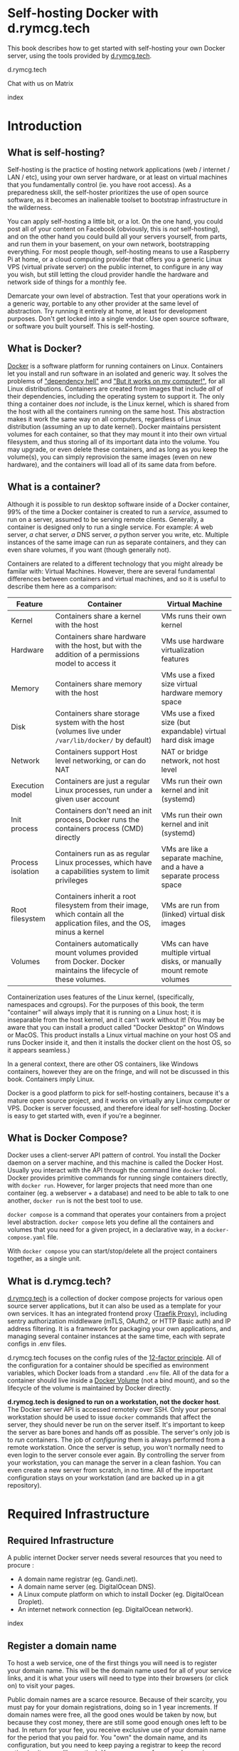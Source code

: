 #+hugo_base_dir: ../hugo
#+hugo_section: /d.rymcg.tech
#+hugo_weight: auto
#+hugo_paired_shortcodes: %notice badge button %children %index run stdout edit math mermaid openapi toc env
#+STARTUP: align

* Self-hosting Docker with d.rymcg.tech
:PROPERTIES:
:EXPORT_FILE_NAME: _index
:EXPORT_HUGO_CUSTOM_FRONT_MATTER: :linkTitle Self-hosting Docker
:EXPORT_HUGO_WEIGHT: 200
:END:

This book describes how to get started with self-hosting your own
Docker server, using the tools provided by [[https://d.rymcg.tech][d.rymcg.tech]].

#+attr_shortcode: :icon code-branch :style primary :href https://github.com/EnigmaCurry/d.rymcg.tech#readme
#+begin_button
d.rymcg.tech
#+end_button

#+attr_shortcode: :icon comment-dots :style red :href https://matrix.to/#/#d.rymcg.tech:enigmacurry.com
#+begin_button
Chat with us on Matrix
#+end_button

#+attr_shortcode: :depth 999
#+begin_index
index
#+end_index

* Introduction
:PROPERTIES:
:EXPORT_FILE_NAME: introduction
:EXPORT_HUGO_WEIGHT: 200
:END:


** What is self-hosting?

Self-hosting is the practice of hosting network applications (web /
internet / LAN / etc), using your own server hardware, or at least on
virtual machines that you fundamentally control (ie. you have root
access). As a preparedness skill, the self-hoster prioritizes the use
of open source software, as it becomes an inalienable toolset to
bootstrap infrastructure in the wilderness.

You can apply self-hosting a little bit, or a lot. On the one hand,
you could post all of your content on Facebook (obviously, this is
/not/ self-hosting), and on the other hand you could build all your
servers yourself, from parts, and run them in your basement, on your
own network, bootstrapping everything. For most people though,
self-hosting means to use a Raspberry Pi at home, or a cloud computing
provider that offers you a generic Linux VPS (virtual private server)
on the public internet, to configure in any way you wish, but still
letting the cloud provider handle the hardware and network side of
things for a monthly fee.

Demarcate your own level of abstraction. Test that your operations
work in a generic way, portable to any other provider at the same
level of abstraction. Try running it entirely at home, at least for
development purposes. Don't get locked into a single vendor. Use open
source software, or software you built yourself. This is self-hosting.

** What is Docker?

[[https://www.docker.com/][Docker]] is a software platform for running containers on Linux.
Containers let you install and run software in an isolated and generic
way. It solves the problems of [[https://en.wikipedia.org/wiki/Dependency_hell]["dependency hell"]] and [[https://donthitsave.com/comic/2016/07/15/it-works-on-my-computer]["But it works on
my computer!"]], for all Linux distributions. Containers are created
from images that include /all/ of their dependencies, including the
operating system to support it. The only thing a container does /not/
include, is the Linux kernel, which is shared from the host with all
the containers running on the same host. This abstraction makes it
work the same way on all computers, regardless of Linux distribution
(assuming an up to date kernel). Docker maintains persistent volumes
for each container, so that they may mount it into their own virtual
filesystem, and thus storing all of its important data into the
volume. You may upgrade, or even delete these containers, and as long
as you keep the volume(s), you can simply reprovision the same images
(even on new hardware), and the containers will load all of its same
data from before.

** What is a container?

Although it is possible to run desktop software inside of a Docker
container, 99% of the time a Docker container is created to run a
/service/, assumed to run on a server, assumed to be serving remote
clients. Generally, a container is designed only to run a single
service. For example: /A/ web server, /a/ chat server, /a/ DNS server,
/a/ python server you write, etc. Multiple instances of the same image
can run as separate containers, and they can even share volumes, if
you want (though generally not).

Containers are related to a different technology that you might
already be familar with: Virtual Machines. However, there are several
fundamental differences between containers and virtual machines, and
so it is useful to describe them here as a comparison:

| Feature           | Container                                                                                                                  | Virtual Machine                                                       |
|-------------------+----------------------------------------------------------------------------------------------------------------------------+-----------------------------------------------------------------------|
| Kernel            | Containers share a kernel with the host                                                                                    | VMs runs their own kernel                                             |
| Hardware          | Containers share hardware with the host, but with the addition of a permissions model to access it                         | VMs use hardware virtualization features                              |
| Memory            | Containers share memory with the host                                                                                      | VMs use a fixed size virtual hardware memory space                    |
| Disk              | Containers share storage system with the host (volumes live under =/var/lib/docker/= by default)                           | VMs use a fixed size (but expandable) virtual hard disk image         |
| Network           | Containers support Host level networking, or can do NAT                                                                    | NAT or bridge network, not host level                                 |
| Execution model   | Containers are just a regular Linux processes, run under a given user account                                              | VMs run their own kernel and init (systemd)                           |
| Init process      | Containers don't need an init process, Docker runs the containers process (CMD) directly                                   | VMs run their own kernel and init (systemd)                           |
| Process isolation | Containers run as as regular Linux processes, which have a capabilities system to limit privileges                         | VMs are like a separate machine, and a have a separate process space  |
| Root filesystem   | Containers inherit a root filesystem from their image, which contain all the application files, and the OS, minus a kernel | VMs are run from (linked) virtual disk images                         |
| Volumes           | Containers automatically mount volumes provided from Docker. Docker maintains the lifecycle of these volumes.              | VMs can have multiple virtual disks, or manually mount remote volumes |

Containerization uses features of the Linux kernel, (specifically,
namespaces and cgroups). For the purposes of this book, the term
"container" will always imply that it is running on a Linux host; it
is inseparable from the host kernel, and it can't work without it!
(You may be aware that you can install a product called "Docker
Desktop" on Windows or MacOS. This product installs a Linux virtual
machine on your host OS and runs Docker inside it, and then it
installs the docker client on the host OS, so it appears seamless.)

In a general context, there are other OS containers, like Windows
containers, however they are on the fringe, and will not be discussed
in this book. Containers imply Linux.

Docker is a good platform to pick for self-hosting containers, because
it's a mature open source project, and it works on virtually any Linux
computer or VPS. Docker is server focussed, and therefore ideal for
self-hosting. Docker is easy to get started with, even if you're a
beginner.

** What is Docker Compose?

Docker uses a client-server API pattern of control. You install the
Docker daemon on a server machine, and this machine is called the
Docker Host. Usually you interact with the API through the command
line =docker= tool. Docker provides primitive commands for running
single containers directly, with =docker run=. However, for larger
projects that need more than one container (eg. a webserver + a
database) and need to be able to talk to one another, =docker run= is
not the best tool to use.

=docker compose= is a command that operates your containers from a
project level abstraction. =docker compose= lets you define all the
containers and volumes that you need for a given project, in a
declarative way, in a =docker-compose.yaml= file.

With =docker compose= you can start/stop/delete all the project
containers together, as a single unit.

** What is d.rymcg.tech?

[[https://github.com/EnigmaCurry/d.rymcg.tech][d.rymcg.tech]] is a collection of docker compose projects for various
open source server applications, but it can also be used as a template
for your own services. It has an integrated frontend proxy ([[https://doc.traefik.io/traefik/][Traefik
Proxy)]], including sentry authorization middleware (mTLS, OAuth2, or
HTTP Basic auth) and IP address filtering. It is a framework for
packaging your own applications, and managing several container
instances at the same time, each with seprate configs in .env files.

d.rymcg.tech focuses on the config rules of the [[https://12factor.net/config][12-factor principle]].
All of the configuration for a container should be specified as
environment variables, which Docker loads from a standard =.env= file.
All of the data for a container should live inside a [[https://docs.docker.com/storage/volumes/][Docker Volume]]
(not a bind mount), and so the lifecycle of the volume is maintained
by Docker directly.

*d.rymcg.tech is designed to run on a workstation, not the docker
host*. The Docker server API is accessed remotely over SSH. Only your
personal workstation should be used to issue =docker= commands that
affect the server, they should never be run on the server itself. It's
important to keep the server as bare bones and hands off as possible.
The server's only job is to /run/ containers. The job of /configuring/
them is always performed from a remote workstation. Once the server is
setup, you won't normally need to even login to the server console
ever again. By controlling the server from your workstation, you can
manage the server in a clean fashion. You can even create a new server
from scratch, in no time. All of the important configuration stays on
your workstation (and are backed up in a git repository).

* Required Infrastructure
:PROPERTIES:
:EXPORT_HUGO_SECTION_FRAG: required-infrastructure
:END:

** Required Infrastructure
:PROPERTIES:
:EXPORT_FILE_NAME: _index
:EXPORT_HUGO_WEIGHT: 201
:END:

A public internet Docker server needs several resources that you need
to procure :

 * A domain name registrar (eg. Gandi.net).
 * A domain name server (eg. DigitalOcean DNS).
 * A Linux compute platform on which to install Docker (eg. DigitalOcean Droplet).
 * An internet network connection (eg. DigitalOcean network).

#+begin_index
index
#+end_index

** Register a domain name
:PROPERTIES:
:EXPORT_FILE_NAME: register-a-domain-nameom
:END:

To host a web service, one of the first things you will need is to
register your domain name. This will be the domain name used for all
of your service links, and it is what your users will need to type
into their browsers (or click on) to visit your pages.

Public domain names are a scarce resource. Because of their scarcity,
you must pay for your domain registrations, doing so in 1 year
increments. If domain names were free, all the good ones would be
taken by now, but because they cost money, there are still some good
enough ones left to be had. In return for your fee, you receive
exclusive use of your domain name for the period that you paid for.
You "own" the domain name, and its configuration, but you need to keep
paying a registrar to keep the record active (so its more like
renting). You can pre-pay for several years in advance, or for just
pay one year at a time. If you stop paying, and the records expire,
they will no longer resolve to your services, and you may lose control
of the domain, possibly forever.

*** Domain names for private servers

If you control your own DNS servers, you could use completely made up
domain names under the =.internal= domain, which are [[https://www.icann.org/en/public-comment/proceeding/proposed-top-level-domain-string-for-private-use-24-01-2024][RFC recoginized
for private usage]]. But for most public servers, where most clients
use different DNS servers, you will want to register a "real" domain
instead.

For private servers, (eg. running a private Docker server at home),
it is still recommended that you use a valid internet domain name,
using public DNS servers, because you will still need this in order to
create valid TLS certificates from [[https://letsencrypt.org/][Let's Encrypt]]. However, having
valid working TLS is not /required/ for development purposes (but
certainly nice to have!), so you may choose to make up your own fake
domain name instead, and forgo TLS, or you can setup [[https://github.com/EnigmaCurry/d.rymcg.tech/tree/master/step-ca#readme][Step-CA]] for
off-grid TLS. In either case, you will still need to setup DNS, and
this is explained in the next section.

*** Register an Internet domain name

You can buy (rent) a domain name from lots of places. For
documentation purposes, we will use [[https://www.gandi.net][Gandi.net]], but these instructions
will be similar regardless of the domain provider you pick.

#+attr_shortcode: :style info :title Setup on Gandi.net
#+begin_notice
 * Sign up for an account at [[https://www.gandi.net/][Gandi.net]]
 * Once signed in, from your dashboard, click =Register=.
 * Search for any domain name you like, eg. =your-name.com=.
 * Add your domain to the shopping cart, go to checkout, and complete
   your purchase.
 * Once you have purchased the domain, it should show up in your
   =Dashboard=, under the =Domain= tab.
 * Leave this browser tab open, you will return to it in the next
   chapter.
#+end_notice

** Setup public DNS service
:PROPERTIES:
:EXPORT_FILE_NAME: setup-dns
:END:

A DNS server maps your domain (and all subdomain) names to the various
IP addresses of your servers. DNS is required for your users to be
able to type (or click on) your domain name =prod.example.com= and
have it resolve to the IP address that is required to contact your
Docker server (=prod=). Beyond this, DNS is also a means of proving to
a third party that you are the owner (controller) of your own domain,
which is used as a part of the ACME challenge that Let's Encrypt (or
Step-CA) uses when signing your TLS certificates.

Now that you have registered a domain name, you need to tell your
registrar where your DNS server is. Usually you will use the DNS
server that your cloud provider gives you, but you may choose any DNS
provider you like. If you are creating a private server, you may still
want to choose a public DNS server, but using private IP addresses
ranges for the records. You can also setup a local/private DNS server,
but this will be discussed later.

For the purposes of ACME (automatic TLS certificate issuing/renewals),
your DNS server/provider will need to support [[https://go-acme.github.io/lego/dns/#dns-providers][one of the APIs
supported by the go-lego project]]. Find out what API tokens or other
settings your provider may need by by finding your provider in the
list on that page.

For documentation purposes, this chapter will assume you are using
Gandi.net as your domain registrar, and that you want to use
DigitalOcean.com as your domain's public DNS server (and [[https://go-acme.github.io/lego/dns/digitalocean/][digitalocean
is supported by go-lego]]), but these instructions will be similar
regardless of the supported provider you pick.

*** Configure your domain's DNS server on Gandi.net

#+attr_shortcode: :style info :title Setup on Gandi.net
#+begin_notice

 * Login to your [[https://admin.gandi.net][gandi.net]] dashboard.
 * Click the =Domain= tab.
 * Find your domain name in the list and click on it.
 * Click on the =Nameservers= tab.
 * Click on the edit button to create new =External nameservers=.
 * Delete all existing nameservers that may exist.
 * Add the following nameservers, specific to DigitalOcean:
   
   * =ns1.digitalocean.com=
   * =ns2.digitalocean.com=
   * =ns3.digitalocean.com=
#+end_notice

 
Wait a few minutes for the change to take effect, then you can verify
the setting from your workstation, using the =whois= command:

#+begin_run
whois example.com
#+end_run

#+begin_stdout
Domain Name: example.com
Registrar WHOIS Server: whois.gandi.net
Name Server: DNS1.EXAMPLE.NET
Name Server: DNS2.EXAMPLE.NET
Name Server: DNS3.EXAMPLE.NET
Name Server: DNS4.EXAMPLE.NET
#+end_stdout

The output shows a report for your domain registration, including the
list of the new nameservers.

*** Add your domain on DigitalOcean.com

#+attr_shortcode: :style tip
#+begin_notice
If you have the [[/linux-workstation/app-users/digitalocean][doctl client]] setup, run:

#+begin_run
DOMAIN=example.com
doctl compute domain create ${DOMAIN}
#+end_run

To list all your domains, run:

#+begin_run
doctl compute domain list
#+end_run

#+end_notice

#+attr_shortcode: :style info :title How to do this in the DigitalOcean cloud console
#+begin_notice
 * Signup for an account at [[https://m.do.co/c/069af06b869e][DigitalOcean]], if you haven't already.
 * Login to the [[https://cloud.digitalocean.com/][cloud console]].
 * Click on the =Networking= tab in the menu.
 * Click on the =Domains= tab.
 * Enter your domain name into the box and click =Add Domain=.
#+end_notice

DigitalOcean is now in charge of your DNS for your domain. You will
return to this screen later on, when creating individual subdomain
records for your services.

** Create a public server (VPS)
:PROPERTIES:
:EXPORT_FILE_NAME: public-docker-server
:END:

This section will guide you to create your own public Docker server,
using a DigitalOcean droplet as an example. In a similar fashion, you
can install Docker on any cloud provider, or dedicated host that you
prefer.

**** Choosing a VPS provider

One of the most basic units of cloud computing is the Virtual Private
Server (VPS). A VPS is a (Linux) virtual machine that is provisioned
by a cloud service, and you are given root access to fully administer
it, to install whatever you want on it. VPS generally come with a dedicated
IP address and have a public internet connection, although some VPS
only have NAT, but with dedicated port forwarding.

In this guide you will create a VPS with a DigitalOcean droplet.

You can install Docker on almost any Linux machine, but some are
better than others. DigitalOcean droplets (VPS) are a good choice for
experimenting, because they are billed hourly, and because the service
layer has an integrated firewall, external to the droplet operating
system. Having a firewall that is external (in front of) the VPS is
one of the most important features to look for in a hosting provider.

**** Setup your SSH key on DigitalOcean

If you have not yet setup an SSH key on your workstation, [[file:linux-workstation.org][read the
Linux Workstation book]] and do that first.

#+attr_shortcode: :style tip
#+begin_notice
If you have the [[/linux-workstation/app-users/digitalocean][doctl client]] setup:

List all your SSH keys:
#+begin_run
doctl compute ssh-key list
#+end_run

Configure the SSH public key file you want to use:

#+begin_env
SSH_KEY=~/.ssh/id_ed25519.pub
#+end_env

Install the public key on DigitalOcean:

#+begin_run
(set -e
test -f ${SSH_KEY} || (echo "SSH key not found: ${SSH_KEY}" && exit 1)
SSH_TMP=$(mktemp) && chmod a+r ${SSH_TMP}
cat ${SSH_KEY} > ${SSH_TMP}
doctl compute ssh-key import ${USER}@${HOSTNAME} --public-key-file ${SSH_TMP}
rm -f ${SSH_TMP}
)
#+end_run

#+end_notice

#+attr_shortcode: :style info :title How to do this in the DigitalOcean cloud console
#+begin_notice
 * Login to the [[https://cloud.digitalocean.com/][DigitalOcean cloud console]].
 * Click =Settings= in the menu.
 * Click on the =Security= tab.
 * Click on the =Add SSH Key= button.
 * Paste your public SSH key into the box. (copy your pub key from the
   output of ~ssh-add -L~.)
 * Enter a key name, I recommend this be the name of your workstation
   computer.
 * Finish adding the key, click =Add SSH Key=.
#+end_notice

**** Create a DigitalOcean firewall template

#+attr_shortcode: :style tip
#+begin_notice
If you have the [[/linux-workstation/app-users/digitalocean][doctl client]] setup:

#+begin_run
doctl compute firewall list
#+end_run

#+begin_run
(set -e
FIREWALL_ID=$(doctl compute firewall create \
    --name "ssh-web-https-wireguard" \
    --inbound-rules "protocol:tcp,ports:22,address:0.0.0.0/0" \
    --no-header --format ID)
doctl compute firewall add-rules "${FIREWALL_ID}" \
    --inbound-rules "protocol:tcp,ports:80,address:0.0.0.0/0"
doctl compute firewall add-rules "${FIREWALL_ID}" \
    --inbound-rules "protocol:tcp,ports:443,address:0.0.0.0/0"
doctl compute firewall add-rules "${FIREWALL_ID}" \
    --inbound-rules "protocol:tcp,ports:51820,address:0.0.0.0/0"
doctl compute firewall add-rules "${FIREWALL_ID}" \
    --outbound-rules "protocol:tcp,ports:0,address:0.0.0.0/0"
doctl compute firewall add-rules "${FIREWALL_ID}" \
    --outbound-rules "protocol:udp,ports:0,address:0.0.0.0/0"
doctl compute firewall add-rules "${FIREWALL_ID}" \
    --outbound-rules "protocol:icmp,ports:0,address:0.0.0.0/0"
echo ${FIREWALL_ID}
)
#+end_run
#+end_notice

#+attr_shortcode: :style info :title How to do this in the DigitalOcean cloud console
#+begin_notice
 * Login to the [[https://cloud.digitalocean.com/][DigitalOcean cloud console]].
 * Click =Networking= in the menu.
 * Click the =Firewalls= tab.
 * Click =Create Firewall=.
 * Enter the name, eg. =ssh-web-https-wireguard=.
 * Enter the following rules:
   * SSH:
     * Type: =SSH=
     * Protocol: =TCP=
     * Port Range: =22=
     * Sources: All IPv4, All IPv6, or a specific static IP address if
       you want to be more secure.
   * HTTP:
     * Type: =HTTP=
     * Protocol: =TCP=
     * Port Range: =80=
     * Sources: All IPv4, All IPv6.
   * HTTPS:
     * Type: =HTTP=
     * Protocol: =TCP=
     * Port Range: =443=
     * Sources: All IPv4, All IPv6.
   * Wireguard VPN (optional):
     * Type: =Custom=
     * Protocol: =UDP=
     * Port Range: =51820=
     * Sources: All IPv4, All IPv6.
  * Click =Create Firewall=.
#+end_notice

**** Creating a DigitalOcean droplet for a Docker server

DigitalOcean provides a Docker image with which to create a droplet
(DigitalOcean's name for their own VPS product).

#+attr_shortcode: :style tip
#+begin_notice
If you have the [[/linux-workstation/app-users/digitalocean][doctl client]] setup:

Set variables to configure the droplet:

#+begin_env
NAME=docker-dev
IMAGE=debian-12-x64
REGION=nyc1
SIZE=s-1vcpu-2gb
SSH_KEY=~/.ssh/id_ed25519.pub
SSH_FINGERPRINT=$(ssh-keygen -E md5 -l -f ${SSH_KEY} | grep -Po "MD5:\K[a-f0-9\:]+")
#+end_env

Create the droplet:

#+begin_run
DROPLET_ID=$(doctl compute droplet create \
    "${NAME}" \
    --image "${IMAGE}" \
    --size "${SIZE}" \
    --region "${REGION}" \
    --ssh-keys "${SSH_FINGERPRINT}" \
    --tag-names "doctl-${USERNAME}@${HOST}" \
    --wait --no-header --format ID)
echo ${DROPLET_ID}
#+end_run

#+end_notice

#+attr_shortcode: :style info :title How to do this in the DigitalOcean cloud console
#+begin_notice
 * Login to the [[https://cloud.digitalocean.com/][DigitalOcean cloud console]].
 * Click =Droplets= in the menu.
 * Click =Create Droplet=.
 * Choose a Region (eg. New York), where the droplet will be created.
 * Underneath the heading =Choose an image=, choose =Debian= (select
   the latest version).
 * Choose a droplet size. 2GB RAM and 50GB disk recommended for medium
   size production installs. (It is tested working on as little as
   512MB ram, [[https://blog.rymcg.tech/blog/linux/zram/][if you enable zram]] and/or create a 1GB swapfile. Do not
   abuse swap space like this in production! However I think its fine
   for development use, but you may occasionally run into low memory
   issues if less than 1GB.)
 * Optional: Add a block storage device, in order to store your Docker
   volumes. (This is useful to store data separate from the droplet
   lifecycle, or to have a larger amount of storage than the droplet
   size gives you for the root filesystem. If your basic droplet size
   is already sufficient, and you perform regular backups, this might
   not be needed.)
 * Select your SSH key for the root user.
 * Set the hostname for the docker server. The name should be short
   and typeable, as it will become a part of the canononical service
   URLs. For this example, we choose =prod=.
 * Verify everything's correct, and then click =Create Dropet=.
#+end_notice

**** Apply the DigitalOcean droplet firewall

#+attr_shortcode: :style tip
#+begin_notice
If you have the [[/linux-workstation/app-users/digitalocean][doctl client]] setup:

#+begin_run
FIREWALL_ID=$(doctl compute firewall list | grep ssh-web-https-wireguard | cut -d " " -f1)
doctl compute firewall add-droplets \
    "${FIREWALL_ID}" \
    --droplet-ids "${DROPLET_ID}"
#+end_run
#+end_notice

#+attr_shortcode: :style info :title How to do this in the DigitalOcean cloud console
#+begin_notice
 * Login to the [[https://cloud.digitalocean.com/][DigitalOcean cloud console]].
 * Click =Networking= in the menu.
 * Find the firewall template you created, and click it.
 * Click on the firewall's =Droplets= tab.
 * Click =Add Droplets= and search for the droplet you created and select it.
 * Click =Add Droplet= to add the firewall to the droplet.
#+end_notice

**** Create wildcard DNS records for the droplet

For the purposes of documentation, assume you you own the domain
=example.com= and you have created the Docker server named =prod=. You
should replace =example.com= with your actual domain name, and =prod=
with your actual docker instance name/stage.

#+attr_shortcode: :style tip
#+begin_notice
If you have the [[/linux-workstation/app-users/digitalocean][doctl client]] setup:

List all domains:

#+begin_run
doctl compute domain list
#+end_run

#+begin_env
ROOT_DOMAIN=example.com
HOST=docker-dev
HOST_IP=$(doctl compute droplet get --no-header --format "Public IPv4" ${DROPLET_ID})
TTL=1800
#+end_env

List all records for =ROOT_DOMAIN=:

#+begin_run
doctl compute domain records list ${ROOT_DOMAIN}
#+end_run

Create Host record:

#+begin_run
doctl compute domain records create \
    "${ROOT_DOMAIN}" \
    --record-type A \
    --record-name "${HOST}" \
    --record-data ${HOST_IP} \
    --record-ttl ${TTL} \
    --record-tag "doctl-${USERNAME}@${HOST}"
#+end_run

Create Wildcard subdomain record:

#+begin_run
doctl compute domain records create \
    "${ROOT_DOMAIN}" \
    --record-type A \
    --record-name "*.${HOST}" \
    --record-data ${HOST_IP} \
    --record-ttl ${TTL} \
    --record-tag "doctl-${USERNAME}@${HOST}"
#+end_run

#+end_notice
#+attr_shortcode: :style info :title How to do this in the DigitalOcean cloud console
#+begin_notice
 * Login to the [[https://cloud.digitalocean.com/][DigitalOcean cloud console]].
 * Click =Networking= in the menu.
 * Click the =Domains= tab.
 * Find the domain you created earlier, and click it.
 * Create an =A= record:
   * Hostname: enter the subdomain name without the domain part (eg.
     =prod=, the name of your docker server, without the
     =.example.com= suffix).
   * Will direct to: select the droplet you created from the list.
   * Click =Create Record=.
 * Create another =A= record, for the wildcard:
   * Hostname: enter the same name as before but prepend =*.= in front
     of it (eg. if the server is named =prod=, create a record for
     =*.prod=, without the =.example.com= suffix).
   * Will direct to: select the same droplet as before.
   * Click =Create Record=.
 * Optional: create additional records on the root domain. If you
   don't want the docker instance name in the subdomain you give to
   people (eg. =www.prod.example.com=), you could create additional
   (non-wildcard) records on the root domain now (eg.
   =www.example.com=, or even just =example.com=). However, it would
   be wasteful to put a wildcard record on the root domain
   (=*.example.com=) because then the domain could only be used with a
   single Docker instance, therefore all records on the root should be
   non-wildcard, and this means you must add them one by one.
#+end_notice

#+attr_shortcode: :style orange :title Test DNS
#+begin_notice
Test that your wildcard record actually works. Use the =dig= command
(For Debian/Ubuntu install the =dnsutils= package. For Arch Linux
install =bind-tools=. For Fedora install =bind-utils=.)

Pick some random subdomain off your domain:

#+begin_run
dig laksdflkweieri.prod.example.com
#+end_run

#+begin_stdout
;; ANSWER SECTION:
laksdflkweieri.prod.example.com.    3600    IN      A       153.114.12.78
#+end_stdout

Since you created the wildcard record for =*.prod.example.com= dig
should return your Docker server's IP address in the =ANSWER SECTION=
of the output. You can test all your other records the same way.

If you run into DNS caching problems, verify with the source DNS
server directly:

#+begin_run
dig @ns1.digitalocean.com laksdflkweieri.prod.example.com
#+end_run
#+end_notice

**** Congratulations

You have now finished installation of a remote host running Debian.

You must now configure your workstation to remotely control your
remote Docker context.

** Create a private server (libvirt VM)
:PROPERTIES:
:EXPORT_FILE_NAME: private-docker-server
:END:

*** Create Debian VM on libvirt

Follow the [[/linux-workstation][Linux Workstation]] book chapter on [[/linux-workstation/kvm-libvirt][KVM / libvirt]] to install
a Debian VM on your local workstation, and to create a local SSH
config to connect to it.

*** Setup DNS records for VM services

You will need a DNS server to create (wildcard) records for all VM
services. You can use the canonical DNS server on the internet, or you
can use a local DNS resolver to override the name on the LAN.

You can follow the [[/d.rymcg.tech/required-infrastructure/public-docker-server/#create-wildcard-dns-records-for-the-droplet][wildcard DNS record guide]] from the public VPS
chapter, except instead of pointing to a droplet IP address, it will
be your private VM (or workstation) IP address.

*** Use the Traefik ACME DNS-01 challenge

If you install [[/d.rymcg.tech/install-traefik-proxy/][Traefik Proxy]] on a non-public server, and you want to
enable ACME for Let's Encrypt TLS certificiates, make sure to
configure ACME for the DNS-01 challenge type, as it is the only
challenge type that will work for a server behind a restrictive LAN
firewall.

* Workstation
:PROPERTIES:
:EXPORT_HUGO_SECTION_FRAG: workstation
:END:

** Setup your workstation
:PROPERTIES:
:EXPORT_FILE_NAME: _index
:END:

You should dedicate the use a physical or virtual Linux machine to be
used as your workstation. A single workstation can manage several
remote Docker contexts.

Follow the [[https://book.rymcg.tech/linux-workstation][Linux Workstation book]] for details on basic
workstation setup.

All the commands in this chapter assume you are using the standard
Bash shell.

#+attr_shortcode: :depth 999
#+begin_index
index
#+end_index

** Install Docker client tools
:PROPERTIES:
:EXPORT_FILE_NAME: install-docker-command-line-tools
:END:

You need to install Docker Engine (not Docker Desktop!) on your
workstation.

You will completely disable the Docker daemon on your workstation,
you're only installing Docker Engine for its client tools (eg. the
=docker= command).

*** Various ways to install Docker Engine
**** Try your system package manager

Some Linux distributions have decent packages for up-to-date Docker
versions. Some other distributions lag behind by several versions, or
may even introduce non-standard changes of their own. Your mileage may
vary with packages provided by your operating system.

If you're on Arch Linux, this is known to be a good configuration:

#+attr_shortcode: :title Run this on your Arch Linux workstations:
#+begin_run
sudo pacman -S docker docker-compose docker-buildx
#+end_run

**** Install from upstream Docker package repository

The Docker organization provides several up-to-date packages for
various Linux distributions:

 * [[https://docs.docker.com/engine/install/debian/][Debian]]
 * [[https://docs.docker.com/engine/install/ubuntu/][Ubuntu]]
 * [[https://docs.docker.com/engine/install/fedora/][Fedora]]

**** Use the generic Docker installer to install the latest version

If your Linux distribution doesn't provide a Docker package, or you've
decided its not good for your situation, you may be better off by running
the generic installer script from the upstream Docker organization:

#+begin_run
curl -fsSL https://get.docker.com -o install-docker.sh
sudo sh install-docker.sh
#+end_run

**** DON'T install Docker Desktop!

 1. Docker Desktop isn't open source. 
 2. Docker Desktop runs a VM to run the Docker daemon on localhost.
    (we don't want that, since we will use a remote Docker context
    instead.)
 3. Docker Desktop does not support host mode networking, so it
    wouldn't have worked with our Traefik config anyway. (This
    situation may have changed in more recent versions of Docker
    Desktop 4.29+).
 4. Docker Desktop provide the same =docker= client tools, so it will
    actually still work, if thats the package you prefer to install.
    Just be sure to disable the VM that it creates by default, you
    will /not/ need it! Keep your workstation clean, don't run
    containers / VMs on it!

    
*** Disable Docker daemon on your workstation

Your workstation is the /manager/ of /remote/ Docker hosts, so it
should not run the Docker daemon itself, but only the client.

Run the following commands to disable the Docker daemon:

#+begin_run
sudo systemctl disable --now docker
sudo systemctl mask docker
#+end_run

#+attr_shortcode: :style tip
#+begin_notice
There is a vestigal Docker context named "default" left on your system
(see =docker context ls=), and this context was originally used to
manage the Docker daemon of the local host
(=unix:///var/run/docker.sock=). However, this will be of no use to
you now, since the Docker daemon is now completely disabled on the
workstation. Furthermore, the "default" context cannot be deleted, so
its best to just ignore it (the =d.rymcg.tech= CLI won't even show
it). In the next couple of steps, you'll create and activate new
*remote SSH contexts* that you'll use instead of the "default"
context.
#+end_notice

** Install d.rymcg.tech tools
:PROPERTIES:
:EXPORT_FILE_NAME: install-d-rymcg-tech
:END:

Install [[https://github.com/EnigmaCurry/d.rymcg.tech#readme][d.rymcg.tech]] and its dependencies on your workstation.

*** Install dependent packages

#+attr_shortcode: :title If you run Fedora workstations, run this as root
#+begin_run
dnf install bash gettext openssl git xdg-utils jq sshfs curl \
            inotify-tools httpd-tools make wireguard-tools
#+end_run

#+attr_shortcode: :title If you run Debian/Ubuntu workstations, run this as root
#+begin_run
apt-get install bash build-essential gettext git openssl \
        apache2-utils xdg-utils jq sshfs wireguard curl \
        inotify-tools
#+end_run

#+attr_shortcode: :title If you run Arch Linux workstations, run this as root
#+begin_run
pacman -S bash base-devel gettext git openssl apache xdg-utils \
          jq sshfs wireguard-tools curl inotify-tools
#+end_run

*** Clone d.rymcg.tech repository

#+begin_run
git clone https://github.com/EnigmaCurry/d.rymcg.tech.git \
   ${HOME}/git/vendor/enigmacurry/d.rymcg.tech
#+end_run

#+attr_shortcode: :style warning
#+begin_notice
By convention, *you should not change the clone path*. It is
intentionally placed in a vendor neutral path location for all to use.
But if you're adamant to do so, it should still work, regardless of
where you put it. But watch out, as this may break documentation, and
for some external projects that assume =ROOT_DIR= is using the
conventional path. For compatability reasons, consider making a
symlink from =${HOME}/git/vendor/enigmacurry/d.rymcg.tech= pointing to
your actual clone path.
#+end_notice

*** Setup =d.rymcg.tech= command line tool

You must edit your workstation user's =~/.bashrc= file, which modifies
the Bash shell environment config:

#+attr_shortcode: :file ~/.bashrc
#+begin_edit
## Put this in ~/.bashrc to enable d.rymcg.tech command line tools:
export PATH=${PATH}:${HOME}/git/vendor/enigmacurry/d.rymcg.tech/_scripts/user
eval "$(d.rymcg.tech completion bash)"
## Setup shorter alias for d.rymcg.tech as just 'd'
__d.rymcg.tech_cli_alias d
#+end_edit

#+attr_shortcode: :style info :title Important
#+begin_notice
Close and restart your shell (terminal) to load the new config in a new session.
#+end_notice

*** Test the =d.rymcg.tech= aliases

In your new shell session, you have the following aliases defined:

 * =d.rymcg.tech=
 * =d=

These are both the same, but for brevity, the rest of this
documentation will prefer the =d= alias, but they can be used
interchangeably.

#+begin_run
d
#+end_run

#+begin_stdout
Found ROOT_DIR=/var/home/ryan/git/vendor/enigmacurry/d.rymcg.tech

\## Main d.rymcg.tech sub-commands - Optional arguments are printed in brackets [OPTIONAL_ARG]
cd [SUBDIR]                   Enter a sub-shell and go to the ROOT_DIR directory
create [PROJECT] [TEMPLATE]   Create a new external project from a template
make [PROJECT] [ARGS ...]     Run a `make` command for the given d.rymcg.tech project name
context                       View or set the current Docker context
new-context                   Create a new Docker context
ssh [COMMAND ...]             Run command or shell on active docker context SSH host
completion                    Setup TAB completion in your shell

\## Documentation sub-commands:
help                          Show this help screen
list                          List available d.rymcg.tech projects
                              (not including external projects, unless you symlink them into ROOT_DIR)
readme                        Open the main d.rymcg.tech README.md in your browser
readme [PROJECT]              Open the README.md for the given project name
readme digitalocean           Open root documentation file: DIGITALOCEAN.md
readme security               Open root documentation file: SECURITY.md
readme aws                    Open root documentation file: AWS.md
readme license                Open root documentation file: LICENSE.txt
readme raspberry_pi           Open root documentation file: RASPBERRY_PI.md
readme makefile_ops           Open root documentation file: MAKEFILE_OPS.md
#+end_stdout

* Docker context
:PROPERTIES:
:EXPORT_HUGO_SECTION_FRAG: docker-context
:END:

** Setup Docker context
:PROPERTIES:
:EXPORT_FILE_NAME: _index
:EXPORT_HUGO_WEIGHT: 2010
:END:

To remotely control a Docker server, you need to create a [[https://docs.docker.com/engine/context/working-with-contexts/][Docker
context]] on your workstation, which is basically the SSH connection
information to setup the docker socket connection.

#+attr_shortcode: :depth 999
#+begin_index
index
#+end_index

** Create SSH config and Docker context
:PROPERTIES:
:EXPORT_FILE_NAME: ssh-config-and-docker-context
:EXPORT_HUGO_CUSTOM_FRONT_MATTER: :linkTitle Create context
:END:

To remotely control your Docker host from your workstation, you need
two additional configs:

 * SSH Host config in =~/.ssh/config=.
 * Docker context config via =docker context create ...=.

Both of these can be created automatically by running:
 
#+begin_run
d context new
#+end_run

This will prompt you if you really want to proceed:

#+begin_stdout
? This command can help create a new SSH config and Docker context. Proceed? (Y/n) y
#+end_stdout

You can choose to create a new SSH config, or use an existing one:

#+begin_stdout
? You must specify the SSH config entry to use  
  I already have an SSH host entry in ~/.ssh/config that I want to use
> I want to make a new SSH host entry in ~/.ssh/config
[↑↓ to move, enter to select, type to filter, ESC to cancel]
#+end_stdout

Enter the short one word name for the SSH Host entry:

#+begin_stdout
? Enter the new SSH context name (short host name) : foo
#+end_stdout

Enter the fully qualified DNS name of the Docker host:

#+begin_stdout
? Enter the fully qualified SSH Host DNS name : foo.example.com
#+end_stdout

It will propose to create a new SSH config entry that looks like this:

#+begin_stdout
## Here is the new SSH config entry:
Host foo
     Hostname foo.example.com
     User root
     ControlMaster auto
     ControlPersist yes
     ControlPath /tmp/ssh-%u-%r@%h:%p
? Do you want to append this config to ~/.ssh/config? (y/N) y
#+end_stdout

It will ask you if you want to immediately switch the active Docker
context:

#+begin_stdout
? Do you want to switch to the new foo context now? (y/N) y
foo
Current context is now "foo"
#+end_stdout

*** List all Docker contexts and switch the active one

#+begin_run
d context
#+end_run

#+begin_stdout
? Select the Docker context to use  
  deb
> foo
  step-ca
[↑↓ to move, enter to select, type to filter, ESC to cancel]

Current context is now "foo"
#+end_stdout

** Install Docker on your remote host
:PROPERTIES:
:EXPORT_FILE_NAME: install-docker-on-remote-host
:EXPORT_HUGO_CUSTOM_FRONT_MATTER: :linkTitle Install Docker
:END:

The base Debian image only has a few basic commands preinstalled. You
must now install the Docker packages and enable the service:

#+attr_shortcode: :title Choose the active Docker context
#+begin_run
d context
#+end_run

#+begin_run
d install-docker
#+end_run

#+attr_shortcode: :style tip
#+begin_notice
=d install-docker= will install Docker *on the remote VPS*, according
to your active docker context.
#+end_notice

*** Test that the context works from your workstation

#+begin_run
docker run hello-world
#+end_run

#+begin_run
docker ps
#+end_run

** Setup d.rymcg.tech per Docker context
:PROPERTIES:
:EXPORT_FILE_NAME: main-config-for-d.rymcg.tech
:EXPORT_HUGO_WEIGHT: 2010
:EXPORT_HUGO_CUSTOM_FRONT_MATTER: :linkTitle Setup d.rymcg.tech
:END:

*** Select your active Docker context

#+begin_run
d context
#+end_run

Each Docker context has a separate config file (=.env_{CONTEXT}=),
stored in the root d.rymcg.tech directory
(=~/git/vendor/enigmacurry/d.rymcg.tech=), so you must actively select
your current context before you can configure it.

*** Configure d.rymcg.tech for the current Docker context

#+begin_run
d make - config
#+end_run

This will create a config file for your current Docker context, and
name it =.env_{CONTEXT}= (eg. =.env_prod=). You must run this for each
new Docker context you create, so that each context has its own config
file.

The interactive config will ask you to enter the =ROOT_DOMAIN=
variable, which needs to be the root domain that you want to apply to
your Docker host.

#+begin_stdout
ROOT_DOMAIN: Enter the root domain for this context (eg. d.example.com)
: prod.example.com
#+end_stdout

The root domain serves as the example root domain for all application
default configs.



* Traefik Proxy
:PROPERTIES:
:EXPORT_HUGO_SECTION_FRAG: traefik-proxy
:EXPORT_HUGO_WEIGHT: 2020
:END:

** Traefik Proxy
:PROPERTIES:
:EXPORT_FILE_NAME: _index
:EXPORT_HUGO_WEIGHT: 2020
:END:

Traefik Proxy (Traefik) is a core service, an application gateway, for
all of the service containers installed on your Docker host. Traefik
is an advanced software router: it can serve hundreds of deployed
application containers (routes) at the same time. Traefik has a
configuration provider that operates by discovery, so that when it is
installed on a Docker host, it can automatically configure itself
based upon the runtime settings of each individual application it
finds. Each application becomes directly in charge of defining its own
proxy rules, setting them as Docker container labels. Traefik will
automatically discover these container labels (by permission of the
host Docker socket), and configure itself for each application.

Traefik is infrastructure. With Traefik installed, now each service
container can take advantage of automatic TLS certificates (ACME),
perform user authentication (mTLS, OAuth2, or HTTP Basic with
group/certitficate sentry authorization), GeoIP tagging, and client IP
address filtering middlewares. Based on all of this criteria, Traefik
is in charge of deciding which incoming requests are to be allowed
(and forwarded to the backend service containers), and which of these
should be blocked (and an error returned to the client).

#+attr_shortcode: :depth 999
#+begin_index
index
#+end_index

** Traefik Quickstart (public VPS)
:PROPERTIES:
:EXPORT_FILE_NAME: vps-quickstart
:EXPORT_HUGO_WEIGHT: 1000
:END:
Before we get too deep into Traefik configuration, if you just want to
setup a public VPS, follow these instructions as a quickstart
tutorial:

*** Choose your active Docker context

#+begin_run
d context
#+end_run

*** Configure Traefik for your active Docker context

#+begin_run
d make traefik config
#+end_run

The configuration is driven by a text wizard menu system.

#+begin_stdout
? Traefik config main menu:  
> Create system user on Docker host
  Configure entrypoints (including dashboard)
  Configure Certificate Authorities (CA)
  Configure ACME (Let's Encrypt or Step-CA)
  Configure TLS certificates and domains (make certs)
  Configure middleware (including auth)
v Configure error page template
[↑↓ to move, enter to select, type to filter, ESC to cancel]
#+end_stdout

Use your arrow keys to select only the menu items this tutorial talks
about, and press the =Enter= key. To cancel, press the =ESC= key.

Once complete, it will have created and configured your
=.env_{CONTEXT}= file for you.

**** Create system user on Docker host

This option will create a new username on the Docker host, called
=traefik=. This is necessary to reserve a unique UID for traefik to
run as on the system. Run this first before anything else.

**** Skip: Configure entrypoints

For this tutorial, you will use the default entrypoints, so you don't
need to configure anything.

 * =web= (TCP port 80)
 * =websecure= (TCP port 443)

**** Skip: Configure Certificate Authorities (CA)

For this tutorial you will only need the default CA list provided by
the container image.

**** Configure ACME (Let's Encrypt)
#+begin_stdout
? Which ACME provider do you want to use?  
> Let's Encrypt (ACME)
  Step-CA (ACME)
  Disable ACME
  Cancel / Go back
#+end_stdout

Choose =Let's Encrypt (ACME)=.
**** Configure Let's Encrypt environment
#+begin_stdout
? Which LE environment do you want to use?  
> Production (recommended!)
  Staging (untrusted / testing)
#+end_stdout

#+attr_shortcode: :style tip
#+begin_notice
Always choose the =Production= environment, unless you really know
what you're doing. =Production= is the only environment that produces
valid (trusted) TLS certificates.
#+end_notice

**** Choose type of ACME challenge
#+begin_stdout
? Which type of ACME challenge should be used?  
> TLS-ALPN-01 (default for public servers, easy, but no wildcard certs)
  DNS-01 (requires API key, but good behind firewalls, and allows wildcard certs)
#+end_stdout

#+attr_shortcode: :style tip
#+begin_notice
For your first install, choose =TLS-ALPN-01=, it is the easiest method
to use for public servers.

If you want to use wildcard DNS records, or you need to setup a server
behind a firewall, you must choose the more advanced method =DNS-01=,
and setup your DNS platform for programmatic access with an API token.
#+end_notice
**** Skip: Configure ACME email address

You don't have to provide your email address, but if you do, Let's
Encrypt can email you about configuration issues, like certitficates
about to expire.

**** Configure TLS certificates and domains

d.rymcg.tech uses explicit certificate requests configured centrally,
on the traefik project:

#+begin_stdout
? Configure Traefik TLS certificates  
> Manage all certificates.
  Create a new certificate.
  Done / Go back
#+end_stdout

**** Manage all certificates

This will show you all the certificate requests that have been defined
and allow you to manage each one. It will be blank to start out with.

**** Create a new certificate

Use this to define all the certificates you need for all your
applications.

 * Set certificate main domain (CN)

Each certificate needs a main name (CN), which should be the main
domain name of the certificate.

: prod.example.com

#+attr_shortcode: :style info
#+begin_notice
Each certificate may also contain several other domain names, known as
SANs (Subject Alternative Names). You can use this to list as many
additional domain names that you want to be listed on the same
certificate.
#+end_notice

*** Configure middleware
**** Configure error page template
**** Configure wireguard VPN
**** Install Traefik

To install Traefik (on your active Docker context), you can simply
choose the =Reinstall Traefik= option in the menu, or you can run that
step all by itself from the command line at any time:

#+begin_run
d make traefik install
#+end_run

You should always reinstall Traefik after changing any configuration
setting.
** TODO Full Traefik Configuration
:PROPERTIES:
:EXPORT_FILE_NAME: config
:END:

TODO

* Whoami
:PROPERTIES:
:EXPORT_FILE_NAME: whoami
:EXPORT_HUGO_WEIGHT: 2030
:END:

[[https://github.com/EnigmaCurry/d.rymcg.tech/tree/master/whoami#readme][Whoami]] is a very simple application, but you can learn a lot from it.
After you install Traefik, whoami should be the very first application
that you install. It can help you test whether or not your Traefik
installation is functioning properly.

*You should study the configuration of whoami*, as it is used as a
template for all the other apps provided by d.rymcg.tech. Because of
its simplicity, it reduces the complexity of its core components.
Whoami can be a good base template for creating your own d.rymcg.tech
enabled applications.

#+attr_shortcode:
#+begin_toc
table of contents
#+end_toc

** What is Whoami?

Whoami is a web application that simply outputs the request headers
that it receives itself (reflecting them back to the requesting
client):

#+begin_run
## Use your own whoami URL here once you install it:
curl https://whoami.example.com
#+end_run

#+begin_stdout
Name: default
Hostname: 38704012c4b3
IP: 127.0.0.1
IP: ::1
IP: 172.19.0.2
RemoteAddr: 172.19.0.1:34610
GET / HTTP/1.1
Host: whoami.example.com
User-Agent: curl/7.88.1
Accept: */*
Accept-Encoding: gzip
X-Forwarded-For: 10.93.23.114
X-Forwarded-Host: whoami.example.com
X-Forwarded-Port: 443
X-Forwarded-Proto: https
X-Forwarded-Server: docker
X-Real-Ip: 10.93.23.114
#+end_stdout

This output is useful for end-to-end testing, to verify that the
application is capable of serving requests, and that all of the
configuration is correct.

** Quickstart

Create a new config:

#+begin_run
d make whoami config
#+end_run

The first question the config asks for is =WHOAMI_TRAEFIK_HOST= which
should be the fully qualified domain name that the whoami app will use
for its URL:

#+begin_stdout
WHOAMI_TRAEFIK_HOST: Enter the whoami domain name (eg. whoami.example.com)
​: whoami.prod.rymcg.tech
#+end_stdout

Optional authentication can be configured:

#+begin_stdout
? Do you want to enable sentry authentication in front of this app (effectively making the entire site private)?  
> No
  Yes, with HTTP Basic Authentication
  Yes, with Oauth2
  Yes, with Mutual TLS (mTLS)
#+end_stdout

For now, choose =No=, to disable authentication. We'll get back to
that later.

Install whoami:

#+begin_run
d make whoami install
#+end_run

Open whoami:

#+begin_run
d make whoami open
#+end_run

Or just open your web browser to the URL =https://{WHOAMI_TRAEFIK_HOST}=
 
** Features

[[https://github.com/traefik/whoami?tab=readme-ov-file#whoami][See the upstream whoami documentation and feature list here.]]

In addition to the features that whoami provides, there are several
features that d.rymcg.tech provides through its own configuration and
Traefik middlewares:

 * Running multiple separately-configured instances (Instantiation).
 * Traefik sentry authorization per instance (mTLS, OAuth2, HTTP Basic auth).
 * Source IP address filtering (blocking) per instance.

** Configuration
 
*** Default config file (.env-dist)

The default configuration file is named =.env-dist=. This config file is
used as a template, which is copied whenever you configure a new
instance of the application.

#+attr_shortcode: :style tip
#+begin_notice
The =.env-dist= file should not be edited normally. It should always
contain the /default/ configuration. Each instance will make its own
copy of this, and it is inside the copy that you have the opportunity
to change those defaults per instance (=.env_{CONTEXT}_{INSTANCE}=).
#+end_notice

Every application instance has a unique config file, and the =config=
target automatically creates one if necessary.

*** Configure whoami

#+begin_run
d make whoami config
#+end_run

#+attr_shortcode: :style info
#+begin_notice
The =config= target configures the specific .env file of the instance:
=.env_{CONTEXT}_{INSTANCE}=. Since we didn't specify an instance name,
the instance name is =default=. If your Docker context is named
=prod=, then the full instance config file is named
=.env_prod_default=.
#+end_notice

#+attr_shortcode: :style warning
#+begin_notice
You should not share the =.env_{CONTEXT}_{INSTANCE}= files. They
should not be commited to the git repository. They are listed in the
=.gitignore= file, so you should only have one copy of these files,
living on your workstation. If these configs are important to you, you
should make an encrypted backup.

Run =d make - backup-env= to make a GPG encrypted backup file of all
your .env files.

Theres nothing particularly important inside the whoami .env files,
but this is a general warning, as many apps will store their sensitive
API keys or passwords in this file.
#+end_notice

**** Configure multiple whoami instances

#+attr_shortcode: :style tip
#+begin_notice
Most times you only need one instance of a given app, so you don't
need to set an instance name, and the name =default= will be used
automatically.
#+end_notice

If you want to configure multiple instances, run =d make whoami
instance= for each one. You can configure unique names for each
instance, and they will each have their own .env file:
=.env_{CONTEXT}_{INSTANCE}=.

=d make whoami instance= starts a sub-shell so that all commands will
run on that instance now by default. Press =Ctrl-D= to exit the
sub-shell, and it will go back to the original default instance (named
=default=).

*** WHOAMI_TRAEFIK_HOST
The first question the config asks for is =WHOAMI_TRAEFIK_HOST= which
is the fully qualified domain name that the whoami app should use for
its URL:

#+begin_stdout
WHOAMI_TRAEFIK_HOST: Enter the whoami domain name (eg. whoami.example.com)
​: whoami.prod.rymcg.tech
#+end_stdout
﻿
The default name uses the =ROOT_DOMAIN= variable you set as part of the
main d.rymcg.tech config, which is also named after our current Docker
context (=prod=). Realistically, the =WHOAMI_TRAEFIK_HOST= may be set
to any valid domain name, you just need to setup the DNS for it (to
point to the IP address of the Docker host).

*** Sentry authorization

Another question it asks you is about sentry authorization:

#+begin_stdout
? Do you want to enable sentry authorization in front of this app (effectively making the entire site private)?  
> No
  Yes, with HTTP Basic Authentication
  Yes, with Oauth2
  Yes, with Mutual TLS (mTLS)
#+end_stdout

Sentry authorization is a collection of middlewares that are deployed
in front of your application to allow specific users entry into your
app, while denying others, based on a variety of authentication
methods. *It does not implement any fine-grained permissions in the
application itself*, but it does filter who can come in the front
door. It provides the application with the verified username of the
authenticated clients via the =X-Forwarded-User= HTTP header. Any
application may implement additional fine-grained permissions based on
this trusted header field.

To configure sentry authorization, you can choose any of these
choices:

 * If you select =No=, then sentry authorization will be turned off.
   The =X-Forwarded-User= header field will always be blank. Any
   client will be able to access the application without
   authenticating (however the application may still perform
   authentication by itself).
 * If you select =Yes, with HTTP Basic Authentication=, the
   application will require all clients to enter a username/password
   into a dialog presented by the web browser. Clients who enter an
   incorrect username or password will not be able to view the page.
   The =X-Forwarded-User= header field will be set to the username of
   the authenticated user.
 * If you select =Yes, with OAuth2=, the application will require all
   clients to authenticate with another OAuth2 compatible application,
   which may be a self-hosted [[https://github.com/EnigmaCurry/d.rymcg.tech/tree/master/forgejo#readme][Forgejo]] instance, or it can be an
   external service like GitHub. Access is granted only to those users
   who are listed in the corresponding Traefik authorization group
   that the application is configured for. The =X-Forwarded-User=
   header field will be set to the email address of the user's
   verified account.
 * If you select =Yes, with mTLS=, the application will require all
   clients to authenticate with a client mTLS certificate. Access is
   granted only to those certificate names that are listed in the
   application's config. The =X-Forwarded-User= header field will be
   set to the Common Name (CN) of the client certificate with the
   prefix =CN== (eg. =CN=client1.example.com=)

*** Edit the config file by hand

Once the config script has finished, the config file may be inspected
to verify valid settings:

#+begin_run
d make whoami config-edit
#+end_run

This will automatically open the whoami config file for the current
context/instance in your default text editor (eg. set
=EDITOR=/usr/bin/emacs= in your =~/.bashrc= file), and you may make
any changes, and save the file again.

You can also open the file manually, the path is
=~/git/vendor/enigmacurry/d.rymcg.tech/whoami/.env_{CONTEXT}_{INSTANCE}=.

*** Configuration variables

**** WHOAMI_TRAEFIK_HOST

This sets the fully qualified domain name of the application.

**** WHOAMI_INSTANCE

This sets the name of the whoami instance. If left blank, the default
name is =default=.

**** WHOAMI_IP_SOURCERANGE

This sets the acceptable IP addresses ranges for incoming requests. It
is a comma separated list of [[https://en.wikipedia.org/wiki/CIDR#CIDR_notation][CIDR formatted netmasks]].

Here are some example settings:
 
 * =WHOAMI_IP_SOURCERANGE=0.0.0.0/0= - allow any access from any IP address.
 * =WHOAMI_IP_SOURCERANGE=0.0.0.0/32= - allow NO access from any IP address.
 * =WHOAMI_IP_SOURCERANGE=192.168.1.0/24,10.3.4.0/24= - allow access
   ONLY from two different /24 networks (512 addresses in two ranges, comma separated):
   * =192.168.1.0= to =192.168.1.255=
   * =10.3.4.0= to =10.3.4.255=

**** WHOAMI_HTTP_AUTH



If this is blank, sentry authorization with HTTP Basic Authentication
will be disabled (default). Otherwise, this should set the [[https://doc.traefik.io/traefik/middlewares/http/basicauth/][Traefik
BasicAuth]] authorized users list. Don't attempt to edit this field by
hand, as the syntax is very complex. Always use the =d make whoami
config= tool to set it correctly.

**** WHOAMI_OAUTH2

If this is blank, or set to =false=, then sentry authorization with
OAuth2 will be disabled (default). If set to =true= then it will be
enabled.

You must separately install [[https://github.com/EnigmaCurry/d.rymcg.tech/tree/master/traefik-forward-auth#readme][Traefik Forward Auth]]

**** WHOAMI_OAUTH2_AUTHORIZED_GROUP

If =WHOAMI_OAUTH2=true=, then =WHOAMI_OAUTH2_AUTHORIZED_GROUP= must be
set, which is the name of the authorization group that should be
allowed access.

#+attr_shortcode: :style tip
#+begin_notice
Authorization groups are set separately in the Traefik config:

#+begin_run
d make traefik config
#+end_run

 * Choose the menu =Configure middleware (including auth)=.

 * Choose the sub-menu =OAuth2 sentry authorization (make sentry)=.

 * Create a new authorization group lists and add authorized email
addresses.

 * Reinstall Traefik

 * In the whoami config, set =WHOAMI_OAUTH2_AUTHORIZED_GROUP= to the
name of the group you created.
#+end_notice

**** WHOAMI_MTLS_AUTH

If this is blank, or set to =false=, then sentry authorization with
mTLS will be disabled (default). If set to =true= then it will be
enabled.

**** WHOAMI_MTLS_AUTHORIZED_CERTS

If =WHOAMI_MTLS_AUTH=true=, then =WHOAMI_MTLS_AUTHORIZED_CERTS= must
be set, which is the list of the certificates names (CN) that should
be allowed.

Wildcards are allowed, so a good setting could be like
=*.clients.example.com= to allow any client subdomain of
=clients.example.com=.

** Install whoami

Once the configuration has been verified, you can install the
application:

#+begin_run
d make whoami install
#+end_run

*** Open whoami in your web browser

Once installed, the application should be ready to view in your web browser:

#+begin_run
d make whoami open
#+end_run

This will automatically open your default web browser to the URL of
the installed whoami application. If you want to do so manually, just
go to the same URL as you configured for =WHOAMI_TRAEFIK_HOST=.

*** View the logs

It may be necessary to inspect the applicaiton logs, which you can do
so as follows:

#+begin_run
d make whoami logs
#+end_run
